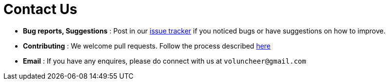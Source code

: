 = Contact Us
:site-section: ContactUs
:stylesDir: stylesheets

* *Bug reports, Suggestions* : Post in our https://github.com/se-edu/cs2113-ay1819s2-t08-1/issues[issue tracker] if you noticed bugs or have suggestions on how to improve.
* *Contributing* : We welcome pull requests. Follow the process described https://github.com/oss-generic/process[here]
* *Email* : If you have any enquires, please do connect with us at `voluncheer@gmail.com`
